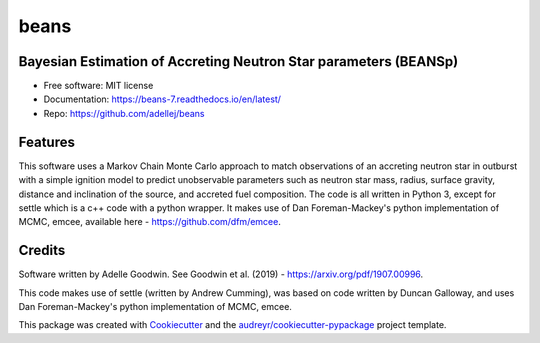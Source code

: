 =====
beans
=====


.. .. image:: https://img.shields.io/pypi/v/beans.svg
..         :target: https://pypi.python.org/pypi/beans

.. .. image:: https://img.shields.io/travis/adellej/beans.svg
..         :target: https://travis-ci.org/adellej/beans

.. .. image:: https://readthedocs.org/projects/beans/badge/?version=latest
..         :target: https://beans.readthedocs.io/en/latest/?badge=latest
..         :alt: Documentation Status




Bayesian Estimation of Accreting Neutron Star parameters (BEANSp)
-----------------------------------------------------------------

* Free software: MIT license
* Documentation: https://beans-7.readthedocs.io/en/latest/
* Repo: https://github.com/adellej/beans


Features
--------

This software uses a Markov Chain Monte Carlo approach to match observations of an accreting neutron star in outburst with a simple ignition model to predict unobservable parameters such as neutron star mass, radius, surface gravity, distance and inclination of the source, and accreted fuel composition. The code is all written in Python 3, except for settle which is a c++ code with a python wrapper. It makes use of Dan Foreman-Mackey's python implementation of MCMC, emcee, available here - https://github.com/dfm/emcee.

Credits
-------

Software written by Adelle Goodwin. See Goodwin et al. (2019) - https://arxiv.org/pdf/1907.00996.

This code makes use of settle (written by Andrew Cumming), was based on code written by Duncan Galloway, and uses Dan Foreman-Mackey's python implementation of MCMC, emcee. 

This package was created with Cookiecutter_ and the `audreyr/cookiecutter-pypackage`_ project template.

.. _Cookiecutter: https://github.com/audreyr/cookiecutter
.. _`audreyr/cookiecutter-pypackage`: https://github.com/audreyr/cookiecutter-pypackage
